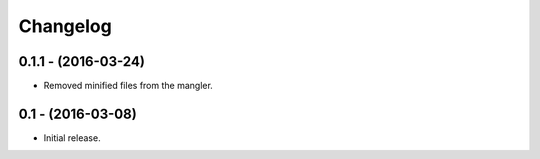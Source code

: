 Changelog
=========

0.1.1 - (2016-03-24)
--------------------

- Removed minified files from the mangler.

0.1 - (2016-03-08)
------------------

- Initial release.
